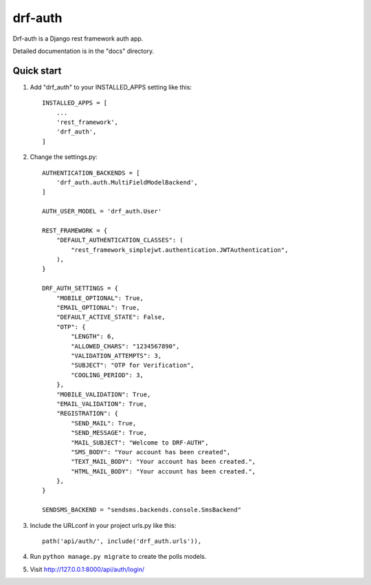 =====
drf-auth
=====

Drf-auth is a Django rest framework auth app.

Detailed documentation is in the "docs" directory.

Quick start
-----------

1. Add "drf_auth" to your INSTALLED_APPS setting like this::

    INSTALLED_APPS = [
        ...
        'rest_framework',
        'drf_auth',
    ]

2. Change the settings.py::

    AUTHENTICATION_BACKENDS = [
        'drf_auth.auth.MultiFieldModelBackend',
    ]

    AUTH_USER_MODEL = 'drf_auth.User'

    REST_FRAMEWORK = {
        "DEFAULT_AUTHENTICATION_CLASSES": (
            "rest_framework_simplejwt.authentication.JWTAuthentication",
        ),
    }

    DRF_AUTH_SETTINGS = {
        "MOBILE_OPTIONAL": True,
        "EMAIL_OPTIONAL": True,
        "DEFAULT_ACTIVE_STATE": False,
        "OTP": {
            "LENGTH": 6,
            "ALLOWED_CHARS": "1234567890",
            "VALIDATION_ATTEMPTS": 3,
            "SUBJECT": "OTP for Verification",
            "COOLING_PERIOD": 3,
        },
        "MOBILE_VALIDATION": True,
        "EMAIL_VALIDATION": True,
        "REGISTRATION": {
            "SEND_MAIL": True,
            "SEND_MESSAGE": True,
            "MAIL_SUBJECT": "Welcome to DRF-AUTH",
            "SMS_BODY": "Your account has been created",
            "TEXT_MAIL_BODY": "Your account has been created.",
            "HTML_MAIL_BODY": "Your account has been created.",
        },
    }

    SENDSMS_BACKEND = "sendsms.backends.console.SmsBackend"

3. Include the URLconf in your project urls.py like this::

    path('api/auth/', include('drf_auth.urls')),

4. Run ``python manage.py migrate`` to create the polls models.

5. Visit http://127.0.0.1:8000/api/auth/login/
